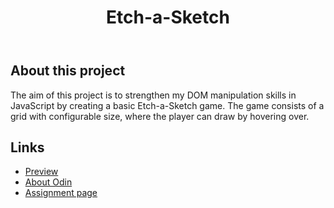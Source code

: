 #+title: Etch-a-Sketch

** About this project

The aim of this project is to strengthen my DOM manipulation skills in JavaScript by
creating a basic Etch-a-Sketch game. The game consists of a grid with configurable size,
where the player can draw by hovering over.

** Links

+ [[https://thomsn1337.github.io/odin-etch-a-sketch/][Preview]]
+ [[https://www.theodinproject.com/about][About Odin]]
+ [[https://www.theodinproject.com/lessons/foundations-etch-a-sketch][Assignment page]]
